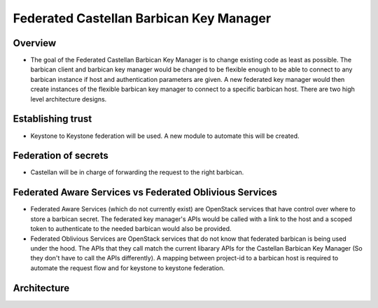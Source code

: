 ========================================
Federated Castellan Barbican Key Manager
========================================

Overview
========
* The goal of the Federated Castellan Barbican Key Manager is to change existing code
  as least as possible. The barbican client and barbican key manager would be changed to be flexible
  enough to be able to connect to any barbican instance if host and 
  authentication parameters are given. A new federated key manager would then create
  instances of the flexible barbican key manager to connect to a specific barbican host.
  There are two high level architecture designs.

Establishing trust
==================
* Keystone to Keystone federation will be used. A new module to automate this will be created.

Federation of secrets
=====================
* Castellan will be in charge of forwarding the request to the right barbican. 

Federated Aware Services vs Federated Oblivious Services
========================================================
* Federated Aware Services (which do not currently exist) are OpenStack services that have
  control over where to store a barbican secret. The federated key manager's APIs
  would be called with a link to the host and a scoped token to authenticate to the 
  needed barbican would also be provided.

* Federated Oblivious Services are OpenStack services that do not know that
  federated barbican is being used under the hood. The APIs that they call
  match the current libarary APIs for the Castellan Barbican Key Manager (So they don't
  have to call the APIs differently). A mapping between project-id to a barbican host is
  required to automate the request flow and for keystone to keystone federation.

Architecture
============
